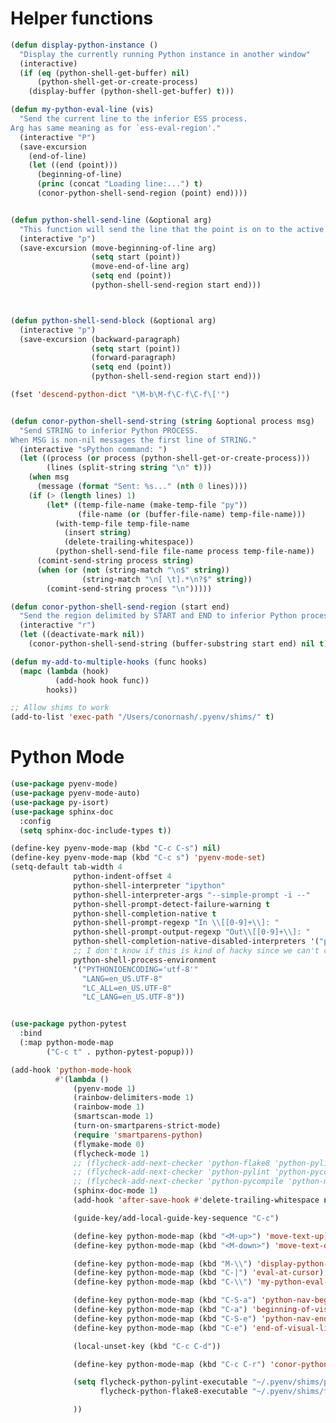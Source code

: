 * Helper functions
  #+BEGIN_SRC emacs-lisp :tangle yes
    (defun display-python-instance ()
      "Display the currently running Python instance in another window"
      (interactive)
      (if (eq (python-shell-get-buffer) nil)
          (python-shell-get-or-create-process)
        (display-buffer (python-shell-get-buffer) t)))

    (defun my-python-eval-line (vis)
      "Send the current line to the inferior ESS process.
    Arg has same meaning as for `ess-eval-region'."
      (interactive "P")
      (save-excursion
        (end-of-line)
        (let ((end (point)))
          (beginning-of-line)
          (princ (concat "Loading line:...") t)
          (conor-python-shell-send-region (point) end))))


    (defun python-shell-send-line (&optional arg)
      "This function will send the line that the point is on to the active python interpreter."
      (interactive "p")
      (save-excursion (move-beginning-of-line arg)
                      (setq start (point))
                      (move-end-of-line arg)
                      (setq end (point))
                      (python-shell-send-region start end)))



    (defun python-shell-send-block (&optional arg)
      (interactive "p")
      (save-excursion (backward-paragraph)
                      (setq start (point))
                      (forward-paragraph)
                      (setq end (point))
                      (python-shell-send-region start end)))

    (fset 'descend-python-dict "\M-b\M-f\C-f\C-f\['")


    (defun conor-python-shell-send-string (string &optional process msg)
      "Send STRING to inferior Python PROCESS.
    When MSG is non-nil messages the first line of STRING."
      (interactive "sPython command: ")
      (let ((process (or process (python-shell-get-or-create-process)))
            (lines (split-string string "\n" t)))
        (when msg
          (message (format "Sent: %s..." (nth 0 lines))))
        (if (> (length lines) 1)
            (let* ((temp-file-name (make-temp-file "py"))
                   (file-name (or (buffer-file-name) temp-file-name)))
              (with-temp-file temp-file-name
                (insert string)
                (delete-trailing-whitespace))
              (python-shell-send-file file-name process temp-file-name))
          (comint-send-string process string)
          (when (or (not (string-match "\n$" string))
                    (string-match "\n[ \t].*\n?$" string))
            (comint-send-string process "\n")))))

    (defun conor-python-shell-send-region (start end)
      "Send the region delimited by START and END to inferior Python process."
      (interactive "r")
      (let ((deactivate-mark nil))
        (conor-python-shell-send-string (buffer-substring start end) nil t)))

    (defun my-add-to-multiple-hooks (func hooks)
      (mapc (lambda (hook)
              (add-hook hook func))
            hooks))

    ;; Allow shims to work
    (add-to-list 'exec-path "/Users/conornash/.pyenv/shims/" t)
  #+END_SRC



* Python Mode
  #+BEGIN_SRC emacs-lisp :tangle yes
    (use-package pyenv-mode)
    (use-package pyenv-mode-auto)
    (use-package py-isort)
    (use-package sphinx-doc
      :config
      (setq sphinx-doc-include-types t))

    (define-key pyenv-mode-map (kbd "C-c C-s") nil)
    (define-key pyenv-mode-map (kbd "C-c s") 'pyenv-mode-set)
    (setq-default tab-width 4              
                  python-indent-offset 4
                  python-shell-interpreter "ipython"
                  python-shell-interpreter-args "--simple-prompt -i --"
                  python-shell-prompt-detect-failure-warning t
                  python-shell-completion-native t
                  python-shell-prompt-regexp "In \\[[0-9]+\\]: "
                  python-shell-prompt-output-regexp "Out\\[[0-9]+\\]: "
                  python-shell-completion-native-disabled-interpreters '("pypy" "ipython" "jupyter")
                  ;; I don't know if this is kind of hacky since we can't control it on other systems.
                  python-shell-process-environment
                  '("PYTHONIOENCODING='utf-8'"
                    "LANG=en_US.UTF-8"
                    "LC_ALL=en_US.UTF-8"
                    "LC_LANG=en_US.UTF-8"))


    (use-package python-pytest
      :bind
      (:map python-mode-map
            ("C-c t" . python-pytest-popup)))

    (add-hook 'python-mode-hook
              #'(lambda ()
                  (pyenv-mode 1)
                  (rainbow-delimiters-mode 1)
                  (rainbow-mode 1)
                  (smartscan-mode 1)
                  (turn-on-smartparens-strict-mode)
                  (require 'smartparens-python)
                  (flymake-mode 0)
                  (flycheck-mode 1)
                  ;; (flycheck-add-next-checker 'python-flake8 'python-pylint)
                  ;; (flycheck-add-next-checker 'python-pylint 'python-pycompile)
                  ;; (flycheck-add-next-checker 'python-pycompile 'python-mypy)
                  (sphinx-doc-mode 1)
                  (add-hook 'after-save-hook #'delete-trailing-whitespace nil t)

                  (guide-key/add-local-guide-key-sequence "C-c")

                  (define-key python-mode-map (kbd "<M-up>") 'move-text-up)
                  (define-key python-mode-map (kbd "<M-down>") 'move-text-down)

                  (define-key python-mode-map (kbd "M-\\") 'display-python-instance)
                  (define-key python-mode-map (kbd "C-|") 'eval-at-cursor)
                  (define-key python-mode-map (kbd "C-\\") 'my-python-eval-line)

                  (define-key python-mode-map (kbd "C-S-a") 'python-nav-beginning-of-statement)
                  (define-key python-mode-map (kbd "C-a") 'beginning-of-visual-line)
                  (define-key python-mode-map (kbd "C-S-e") 'python-nav-end-of-statement)
                  (define-key python-mode-map (kbd "C-e") 'end-of-visual-line)

                  (local-unset-key (kbd "C-c C-d"))

                  (define-key python-mode-map (kbd "C-c C-r") 'conor-python-shell-send-region)

                  (setq flycheck-python-pylint-executable "~/.pyenv/shims/pylint"
                        flycheck-python-flake8-executable "~/.pyenv/shims/flake8")

                  ))
  #+END_SRC
